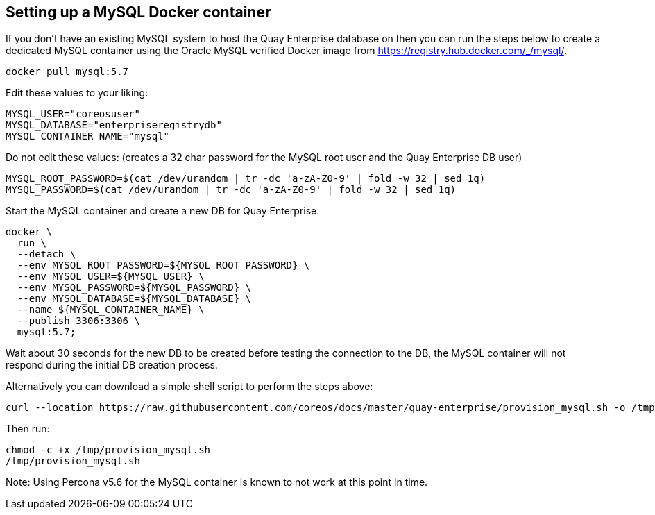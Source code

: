 Setting up a MySQL Docker container
-----------------------------------

If you don’t have an existing MySQL system to host the Quay Enterprise
database on then you can run the steps below to create a dedicated MySQL
container using the Oracle MySQL verified Docker image from
https://registry.hub.docker.com/_/mysql/.

[source,sh]
----
docker pull mysql:5.7
----

Edit these values to your liking:

[source,sh]
----
MYSQL_USER="coreosuser"
MYSQL_DATABASE="enterpriseregistrydb"
MYSQL_CONTAINER_NAME="mysql"
----

Do not edit these values: (creates a 32 char password for the MySQL root
user and the Quay Enterprise DB user)

[source,sh]
----
MYSQL_ROOT_PASSWORD=$(cat /dev/urandom | tr -dc 'a-zA-Z0-9' | fold -w 32 | sed 1q)
MYSQL_PASSWORD=$(cat /dev/urandom | tr -dc 'a-zA-Z0-9' | fold -w 32 | sed 1q)
----

Start the MySQL container and create a new DB for Quay Enterprise:

[source,sh]
----
docker \
  run \
  --detach \
  --env MYSQL_ROOT_PASSWORD=${MYSQL_ROOT_PASSWORD} \
  --env MYSQL_USER=${MYSQL_USER} \
  --env MYSQL_PASSWORD=${MYSQL_PASSWORD} \
  --env MYSQL_DATABASE=${MYSQL_DATABASE} \
  --name ${MYSQL_CONTAINER_NAME} \
  --publish 3306:3306 \
  mysql:5.7;
----

Wait about 30 seconds for the new DB to be created before testing the
connection to the DB, the MySQL container will not respond during the
initial DB creation process.

Alternatively you can download a simple shell script to perform the
steps above:

[source,sh]
----
curl --location https://raw.githubusercontent.com/coreos/docs/master/quay-enterprise/provision_mysql.sh -o /tmp/provision_mysql.sh -#
----

Then run:

[source,sh]
----
chmod -c +x /tmp/provision_mysql.sh
/tmp/provision_mysql.sh
----

Note: Using Percona v5.6 for the MySQL container is known to not work at
this point in time.
